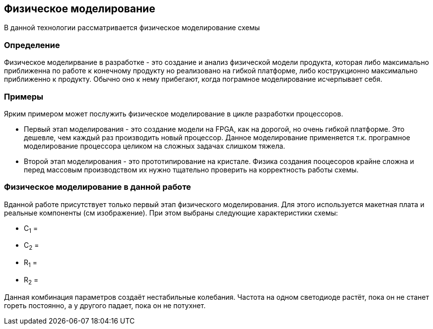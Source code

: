 == Физическое моделирование
В данной технологии рассматривается физическое моделирование схемы

=== Определение
Физическое моделирвание в разработке - это создание и анализ физической модели продукта, которая либо максимально приближенна по работе к конечному продукту но реализовано на гибкой платформе, либо кострукционно максимально приближенно к продукту. Обычно оно к нему прибегают, когда пограмное моделирование исчерпывает себя.

=== Примеры
Ярким примером может послужить физическое моделирование в цикле разработки процессоров.

* Первый этап моделирования - это создание модели на FPGA, как на дорогой, но очень гибкой платформе. Это дешевле, чем каждый раз производить новый процессор. Данное моделирование применяется т.к. програмное моделирование процессора целиком на сложных задачах слишком тяжела.

* Второй этап моделирования - это прототипирование на кристале. Физика создания пооцесоров крайне сложна и перед массовым производством их нужно тщательно проверить на корректность работы схемы.

=== Физическое моделирование в данной работе

Вданной работе присутствует только первый этап физического моделирования. Для этого используется макетная плата и реальные компоненты (см изображение).
При этом выбраны следующие характеристики схемы:

* C~1~ =
* C~2~ =
* R~1~ =
* R~2~ =

Данная комбинация параметров создаёт нестабильные колебания. Частота на одном светодиоде растёт, пока он не станет гореть постоянно, а у другого падает, пока он не потухнет.